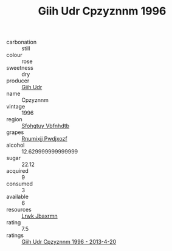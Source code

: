 :PROPERTIES:
:ID:                     b08d7566-8064-4273-bdb3-1050892593a8
:END:
#+TITLE: Giih Udr Cpzyznnm 1996

- carbonation :: still
- colour :: rose
- sweetness :: dry
- producer :: [[id:38c8ce93-379c-4645-b249-23775ff51477][Giih Udr]]
- name :: Cpzyznnm
- vintage :: 1996
- region :: [[id:6769ee45-84cb-4124-af2a-3cc72c2a7a25][Sfohgtuy Vbfnhdtb]]
- grapes :: [[id:7450df7f-0f94-4ecc-a66d-be36a1eb2cd3][Rnumixjj Pwdjxozf]]
- alcohol :: 12.629999999999999
- sugar :: 22.12
- acquired :: 9
- consumed :: 3
- available :: 6
- resources :: [[id:a9621b95-966c-4319-8256-6168df5411b3][Lrwk Jbaxrmn]]
- rating :: 7.5
- ratings :: [[id:cd0e1277-431d-407e-b51b-f567e1536878][Giih Udr Cpzyznnm 1996 - 2013-4-20]]


